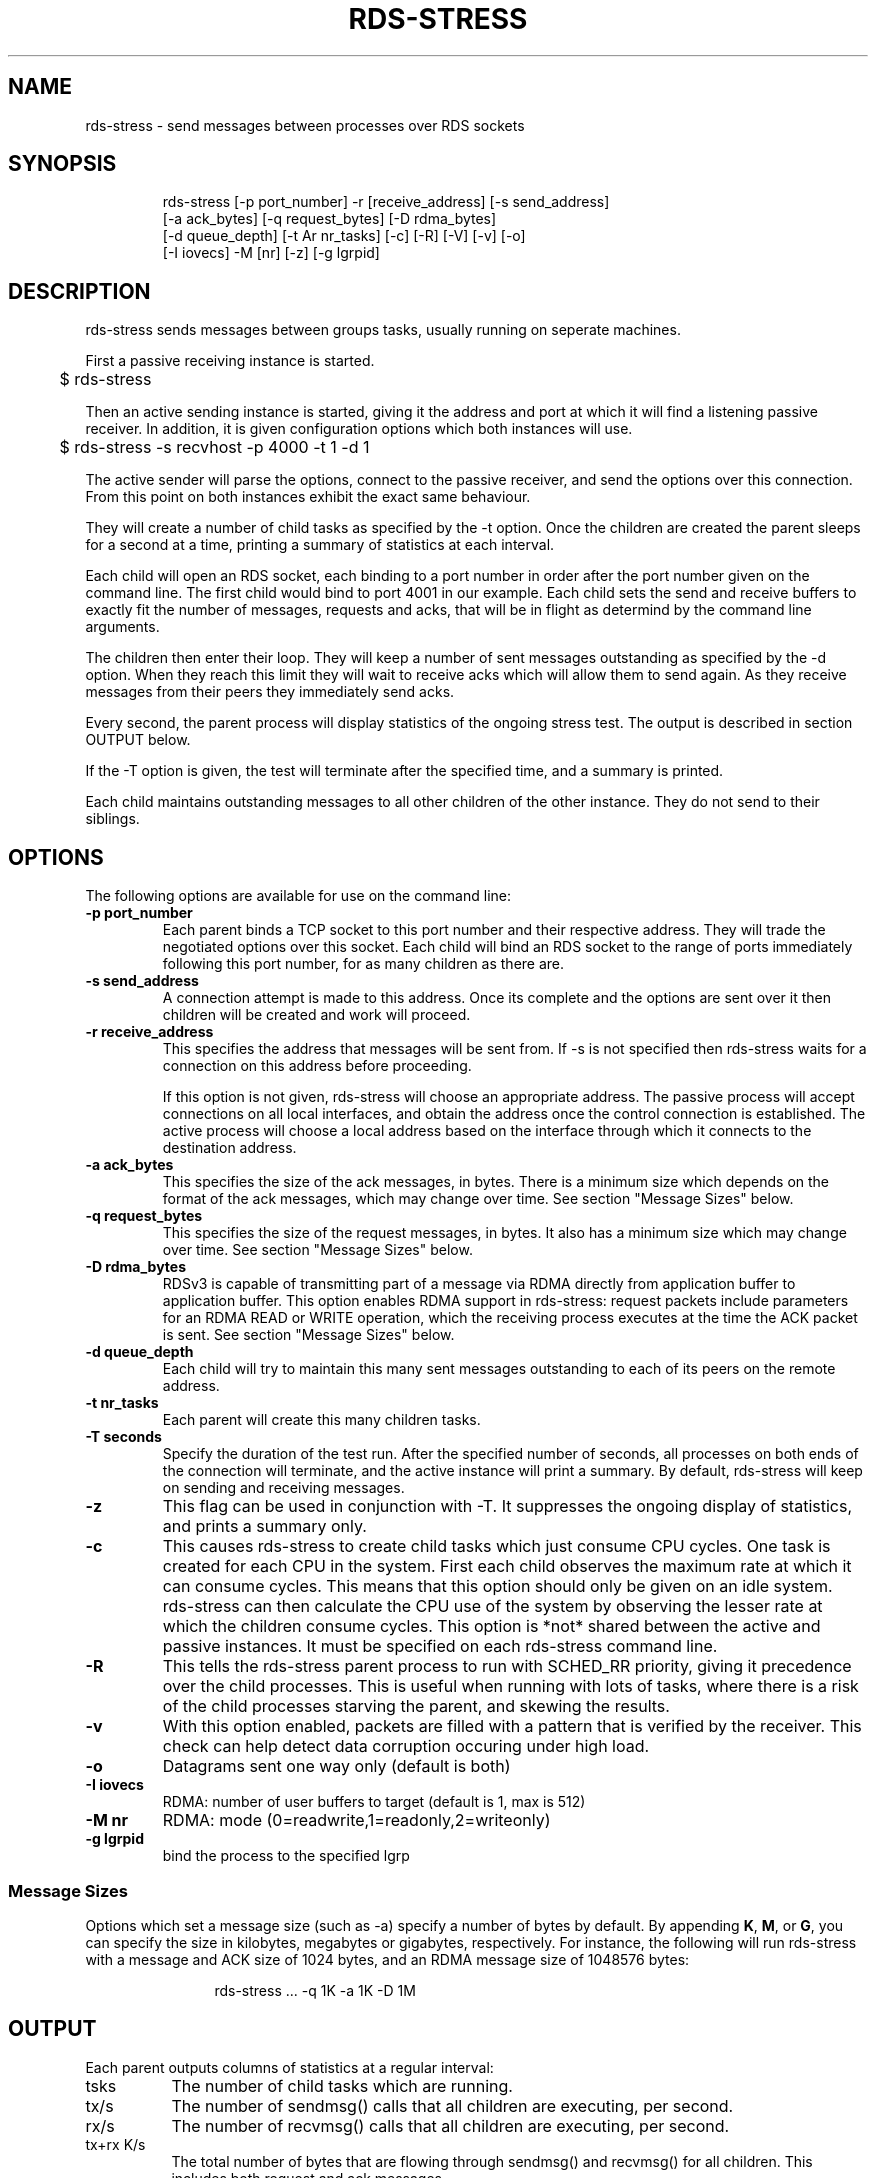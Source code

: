 '\" t
.\"
.\" Modified for Solaris to to add the Solaris stability classification,
.\" and to add a note about source availability.
.\" 
.TH RDS-STRESS 1 " May 15, 2007"
.SH "NAME"
rds-stress - send messages between processes over RDS sockets
.PP
.SH SYNOPSIS
.HP
.nf
rds-stress [-p port_number] -r [receive_address] [-s send_address]
      [-a ack_bytes] [-q request_bytes] [-D rdma_bytes]
      [-d queue_depth] [-t Ar nr_tasks] [-c] [-R] [-V] [-v] [-o] 
      [-I iovecs] -M [nr] [-z] [-g lgrpid]
.fi


.SH DESCRIPTION
.PP
.Nm
rds-stress
sends messages between groups tasks, usually running on seperate
machines.
.PP
First a passive receiving instance is started.
.RS 12

	$ rds-stress
.RE
.PP
Then an active sending instance is started, giving it
the address and port at which it will find a listening
passive receiver.  In addition, it is given configuration options which
both instances will use.
.PP
.RS 12
	$ rds-stress -s recvhost -p 4000 -t 1 -d 1
.RE
.PP
The active sender will parse the options, connect to the passive receiver, and
send the options over this connection.  From this point on both instances
exhibit the exact same behaviour.
.PP
They will create a number of child tasks as specified by the -t option.  Once
the children are created the parent sleeps for a second at a time, printing a
summary of statistics at each interval. 
.PP
Each child will open an RDS socket, each binding to a port number in order
after the port number given on the command line.  The first child would bind to
port 4001 in our example.  Each child sets the send and receive buffers to
exactly fit the number of messages, requests and acks, that will be in flight
as determind by the command line arguments.
.PP
The children then enter their loop.  They will keep a number of sent messages
outstanding as specified by the -d option.  When they reach this limit they
will wait to receive acks which will allow them to send again.  As they receive
messages from their peers they immediately send acks.
.PP
Every second, the parent process will display statistics of the ongoing
stress test. The output is described in section OUTPUT below.
.PP
If the -T option is given, the test will terminate after the specified time,
and a summary is printed.
.PP
Each child maintains outstanding messages to all other children of the other instance.
They do not send to their siblings.
.SH OPTIONS
.PP
The following options are available for use on the command line:

.TP 7
\fB\-p  port_number
Each parent binds a TCP socket to this port number and their respective
address.  They will trade the negotiated options over this socket.  Each
child will bind an RDS socket to the range of ports immediately following
this port number, for as many children as there are.
.TP
\fB\-s send_address
A connection attempt is made to this address.  Once its complete and the
options are sent over it then children will be created and work will proceed.
.TP
\fB\-r receive_address
This specifies the address that messages will be sent from.  If -s is not
specified then rds-stress waits for a connection on this address before
proceeding.

If this option is not given, rds-stress will choose an appropriate address.
The passive process will accept connections on all local interfaces, and
obtain the address once the control connection is established.
The active process will choose a local address based on the interface through
which it connects to the destination address.
.TP
\fB\-a ack_bytes
This specifies the size of the ack messages, in bytes. There is a minimum size
which depends on the format of the ack messages, which may change over time.
See section "Message Sizes" below.
.TP
\fB\-q request_bytes
This specifies the size of the request messages, in bytes.
It also has a minimum size which may change over time.
See section "Message Sizes" below.
.TP
\fB\-D rdma_bytes
RDSv3 is capable of transmitting part of a message via RDMA directly from
application buffer to application buffer. This option enables RDMA support
in rds-stress: request packets include parameters for an RDMA READ or WRITE
operation, which the receiving process executes at the time the ACK packet
is sent.
See section "Message Sizes" below.
.TP
\fB\-d queue_depth
Each child will try to maintain this many sent messages outstanding to each
of its peers on the remote address.
.TP
\fB\-t nr_tasks
Each parent will create this many children tasks.
.TP
\fB\-T seconds
Specify the duration of the test run. After the specified number of seconds,
all processes on both ends of the connection will terminate, and the
active instance will print a summary. By default, rds-stress will keep
on sending and receiving messages.
.TP
\fB\-z
This flag can be used in conjunction with -T. It suppresses the ongoing
display of statistics, and prints a summary only.
.TP
\fB\-c
This causes rds-stress to create child tasks which just consume CPU cycles.
One task is created for each CPU in the system.  First each child observes the
maximum rate at which it can consume cycles.  This means that this option
should only be given on an idle system.  rds-stress can then calculate the CPU
use of the system by observing the lesser rate at which the children consume
cycles.  This option is *not* shared between the active and passive instances.
It must be specified on each rds-stress command line.
.TP
\fB\-R
This tells the rds-stress parent process to run with SCHED_RR priority,
giving it precedence over the child processes. This is useful when running
with lots of tasks, where there is a risk of the child processes starving
the parent, and skewing the results.
.TP
\fB\-v
With this option enabled, packets are filled with a pattern that is
verified by the receiver. This check can help detect data corruption
occuring under high load.
.TP
\fB\-o
Datagrams sent one way only (default is both)
.TP
\fB\-I iovecs
RDMA: number of user buffers to target (default is 1, max is 512)
.TP
\fB\-M nr
RDMA: mode (0=readwrite,1=readonly,2=writeonly)
.TP
\fB\-g lgrpid
bind the process to the specified lgrp
.PP

.SS Message Sizes
Options which set a message size (such as -a) specify a number of bytes
by default. By appending \fBK\fP, \fBM\fP, or \fBG\fP, you can specify the size
in kilobytes, megabytes or gigabytes, respectively. For instance,
the following will run rds-stress with a message and ACK size of 1024
bytes, and an RDMA message size of 1048576 bytes:
.PP
.RS 12
rds-stress ... -q 1K -a 1K -D 1M
.RE
.PP
.PP
.SH OUTPUT
Each parent outputs columns of statistics at a regular interval:
.TP 8
tsks
The number of child tasks which are running.
.TP
tx/s
The number of sendmsg() calls that all children are executing, per second. 
.TP
rx/s
The number of recvmsg() calls that all children are executing, per second. 
.TP
tx+rx K/s
The total number of bytes that are flowing through sendmsg() and recvmsg() for all children.
This includes both request and ack messages.
.TP
mbi K/s
The total number of bytes that are being received via RDMA READs and
WRITEs for all children.
.TP
mbi K/s
The total number of bytes that are being transmited via RDMA READs and
WRITEs for all children.
.TP
tx us/c
The average number of microseconds spent in sendmsg() calls.
.TP
rtt us
The average round trip time for a request and ack message pair.  This measures
the total time between when a task sends a request and when it finally receives
the ack for that message.  Because it includes the time it takes for the
receiver to wake up, receive the message, and send an ack, it can grow to be
quite large under load. 
.TP
cpu %
This is the percentage of available CPU resources on this machine that are being
consumed since rds-stress started running.  It will show -1.00 if -c is not
given.  It is calculated based on the amount of CPU resources that CPU soaking
tasks are able to consume.  This lets it measure CPU use by the system, say in
interrupt handlers, that task-based CPU accounting does not include.
For this to work rds-stress must be started with -c on an idle system.
.\" Begin Sun update
.SH ATTRIBUTES
See
.BR attributes (5)
for descriptions of the following attributes:
.sp
.TS
box;
cbp-1 | cbp-1
l | l .
ATTRIBUTE TYPE	ATTRIBUTE VALUE
_
Availability	network/open-fabrics
_
Interface Stability	Volatile
.TE 
.PP
.SH NOTES
Source for OFED is available from http://www.openfabrics.org/.
.\" End Sun update
